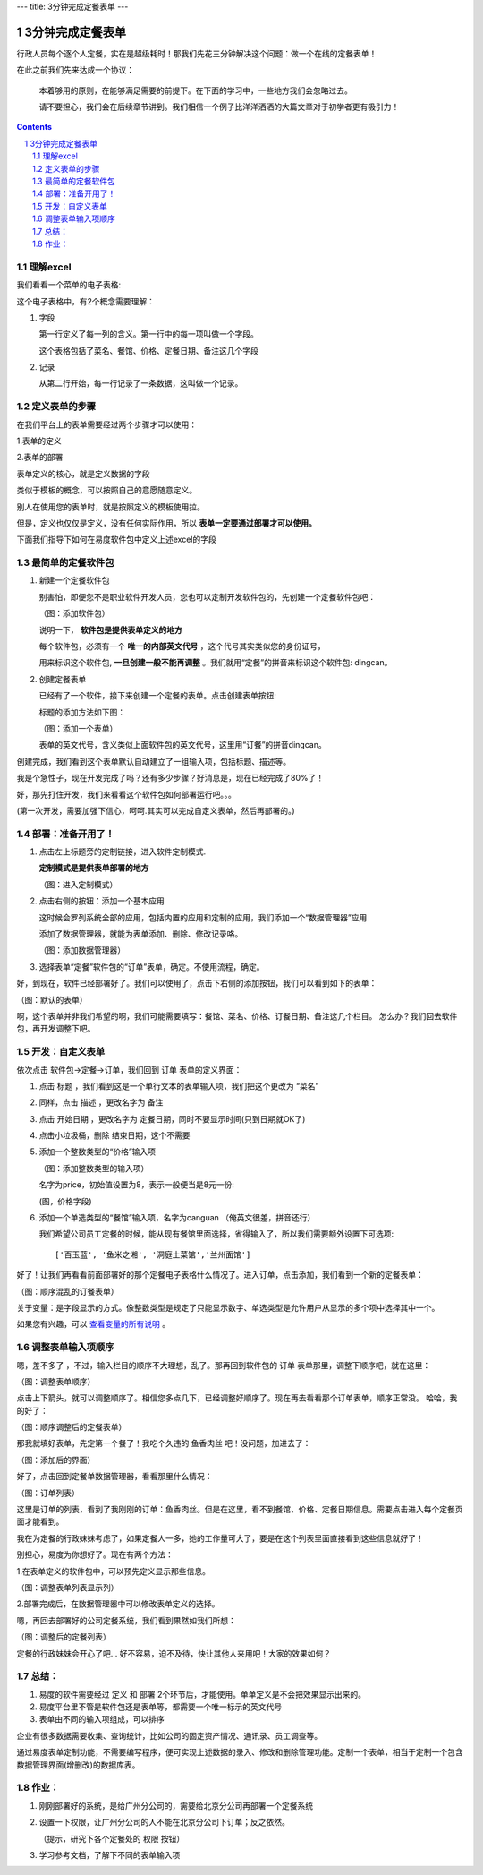 ---
title: 3分钟完成定餐表单
---

==========================================
3分钟完成定餐表单
==========================================

行政人员每个逐个人定餐，实在是超级耗时！那我们先花三分钟解决这个问题：做一个在线的定餐表单！ 

在此之前我们先来达成一个协议：

  本着够用的原则，在能够满足需要的前提下。在下面的学习中，一些地方我们会忽略过去。

  请不要担心，我们会在后续章节讲到。我们相信一个例子比洋洋洒洒的大篇文章对于初学者更有吸引力！
 
.. contents::
.. sectnum::

理解excel
======================

我们看看一个菜单的电子表格:

.. image:: img/dm-excel.jpg

这个电子表格中，有2个概念需要理解：

1. 字段

   第一行定义了每一列的含义。第一行中的每一项叫做一个字段。

   这个表格包括了菜名、餐馆、价格、定餐日期、备注这几个字段

2. 记录

   从第二行开始，每一行记录了一条数据，这叫做一个记录。

定义表单的步骤
======================
在我们平台上的表单需要经过两个步骤才可以使用：

1.表单的定义

2.表单的部署

表单定义的核心，就是定义数据的字段

类似于模板的概念，可以按照自己的意愿随意定义。

别人在使用您的表单时，就是按照定义的模板使用拉。

但是，定义也仅仅是定义，没有任何实际作用，所以  **表单一定要通过部署才可以使用。**

下面我们指导下如何在易度软件包中定义上述excel的字段

最简单的定餐软件包
============================
1. 新建一个定餐软件包

   别害怕，即便您不是职业软件开发人员，您也可以定制开发软件包的，先创建一个定餐软件包吧：

   .. image:: img/newpkg.png
      :width: 600

   （图：添加软件包）

   说明一下， **软件包是提供表单定义的地方** 
   
   每个软件包，必须有一个 **唯一的内部英文代号** ，这个代号其实类似您的身份证号，
   
   用来标识这个软件包,  **一旦创建一般不能再调整** 。我们就用“定餐”的拼音来标识这个软件包: dingcan。

2. 创建定餐表单

   已经有了一个软件，接下来创建一个定餐的表单。点击创建表单按钮:

   .. image:: img/addform1.png

   标题的添加方法如下图：

   .. image:: img/addform2.png

   （图：添加一个表单）

   表单的英文代号，含义类似上面软件包的英文代号，这里用“订餐”的拼音dingcan。

创建完成，我们看到这个表单默认自动建立了一组输入项，包括标题、描述等。

.. image:: img/defaultform.png

我是个急性子，现在开发完成了吗？还有多少步骤？好消息是，现在已经完成了80%了！

好，那先打住开发，我们来看看这个软件包如何部署运行吧。。。

(第一次开发，需要加强下信心，呵呵.其实可以完成自定义表单，然后再部署的。)

部署：准备开用了！
==============================
1. 点击左上标题旁的定制链接，进入软件定制模式.

   **定制模式是提供表单部署的地方**

   .. image:: img/customize.png
 
   （图：进入定制模式）

2. 点击右侧的按钮：添加一个基本应用

   这时候会罗列系统全部的应用，包括内置的应用和定制的应用，我们添加一个“数据管理器”应用

   添加了数据管理器，就能为表单添加、删除、修改记录咯。

   .. image:: img/addapp.jpg

   （图：添加数据管理器）

3. 选择表单“定餐”软件包的“订单”表单，确定。不使用流程，确定。

   .. image:: img/addspreadsheet.png

好，到现在，软件已经部署好了。我们可以使用了，点击下右侧的添加按钮，我们可以看到如下的表单：

.. image:: img/newsheet1.png
   :width: 600

（图：默认的表单）

啊，这个表单并非我们希望的啊，我们可能需要填写：餐馆、菜名、价格、订餐日期、备注这几个栏目。
怎么办？我们回去软件包，再开发调整下吧。

开发：自定义表单
========================
依次点击 软件包->定餐->订单，我们回到 订单 表单的定义界面：

1. 点击 标题 ，我们看到这是一个单行文本的表单输入项，我们把这个更改为 “菜名”

   .. image:: img/changetitle.png
      :width: 600

2. 同样，点击 描述 ，更改名字为 备注
3. 点击 开始日期 ，更改名字为 定餐日期，同时不要显示时间(只到日期就OK了)
4. 点击小垃圾桶，删除 结束日期，这个不需要
5. 添加一个整数类型的“价格”输入项

   .. image:: img/addfield.png

   （图：添加整数类型的输入项）

   名字为price，初始值设置为8，表示一般便当是8元一份:

   .. image:: img/pricefield.png

   (图，价格字段)

6. 添加一个单选类型的“餐馆”输入项，名字为canguan （俺英文很差，拼音还行）

   .. image:: img/radio-canguan.jpg

   我们希望公司员工定餐的时候，能从现有餐馆里面选择，省得输入了，所以我们需要额外设置下可选项::

    ['百玉蓝', '鱼米之湘', '洞庭土菜馆','兰州面馆']

好了！让我们再看看前面部署好的那个定餐电子表格什么情况了。进入订单，点击添加，我们看到一个新的定餐表单：

.. image:: img/wrongform.png

（图：顺序混乱的订餐表单）

关于变量：是字段显示的方式。像整数类型是规定了只能显示数字、单选类型是允许用户从显示的多个项中选择其中一个。

如果您有兴趣，可以 查看变量的所有说明_ 。

.. _查看变量的所有说明: ./fields.rst

调整表单输入项顺序
=============================
嗯，差不多了 ，不过，输入栏目的顺序不大理想，乱了。那再回到软件包的 订单 表单那里，调整下顺序吧，就在这里：

.. image:: img/orderfields.png

（图：调整表单顺序）

点击上下箭头，就可以调整顺序了。相信您多点几下，已经调整好顺序了。现在再去看看那个订单表单，顺序正常没。
哈哈，我的好了：

.. image:: img/rightform.png

（图：顺序调整后的定餐表单）

那我就填好表单，先定第一个餐了！我吃个久违的 鱼香肉丝 吧！没问题，加进去了：


.. image:: img/savedform.png

（图：添加后的界面）

好了，点击回到定餐单数据管理器，看看那里什么情况：

.. image:: img/list.png

（图：订单列表）

这里是订单的列表，看到了我刚刚的订单：鱼香肉丝。但是在这里，看不到餐馆、价格、定餐日期信息。需要点击进入每个定餐页面才能看到。

我在为定餐的行政妹妹考虑了，如果定餐人一多，她的工作量可大了，要是在这个列表里面直接看到这些信息就好了！

别担心，易度为你想好了。现在有两个方法：

1.在表单定义的软件包中，可以预先定义显示那些信息。

.. image:: img/displayedcolumns.png
   :width: 600

（图：调整表单列表显示列）

2.部署完成后，在数据管理器中可以修改表单定义的选择。

.. image:: img/displayedcolumns-2.jpg

嗯，再回去部署好的公司定餐系统，我们看到果然如我们所想：

.. image::  img/newlist.png

（图：调整后的定餐列表）

定餐的行政妹妹会开心了吧... 好不容易，迫不及待，快让其他人来用吧！大家的效果如何？

总结：
============================
#) 易度的软件需要经过 定义 和 部署 2个环节后，才能使用。单单定义是不会把效果显示出来的。
#) 易度平台里不管是软件包还是表单等，都需要一个唯一标示的英文代号
#) 表单由不同的输入项组成，可以排序

企业有很多数据需要收集、查询统计，比如公司的固定资产情况、通讯录、员工调查等。

通过易度表单定制功能，不需要编写程序，便可实现上述数据的录入、修改和删除管理功能。定制一个表单，相当于定制一个包含数据管理界面(增删改)的数据库表。

作业：
==============================
1. 刚刚部署好的系统，是给广州分公司的，需要给北京分公司再部署一个定餐系统
2. 设置一下权限，让广州分公司的人不能在北京分公司下订单；反之依然。

   （提示，研究下各个定餐处的 权限 按钮）

3. 学习参考文档，了解下不同的表单输入项
